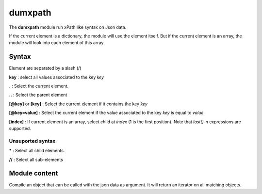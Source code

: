 #########
dumxpath
#########

The **dumxpath** module run xPath like syntax on Json data.

If the current element is a dictionary, the module will use the element itself. But if the current element is an array, the  module will look into each element of this array

Syntax
======
Element are separated by a slash (/)

**key** : select all values associated to the key  *key*

**.**  : Select the current element. 

**..**  : Select the parent element

**[@key]** or **[key]**  : Select the current element if it contains the key *key*

**[@key=value]**  : Select the current element if the value associated to the key *key* is equal to *value*

**[index]**  : If current element is an array, select child at *index* (1 is the first position). Note that  *last()-n* expressions are supported.


Unsuported syntax
-----------------

*****  : Select all child elements. 

**//**  : Select all sub-elements



.. module:: dumxpath   
   
Module content
==============

.. class:: JsPath(path)

        Compile an object that can be called with the json data as argument. It will return an iterator on
        all matching objects.
